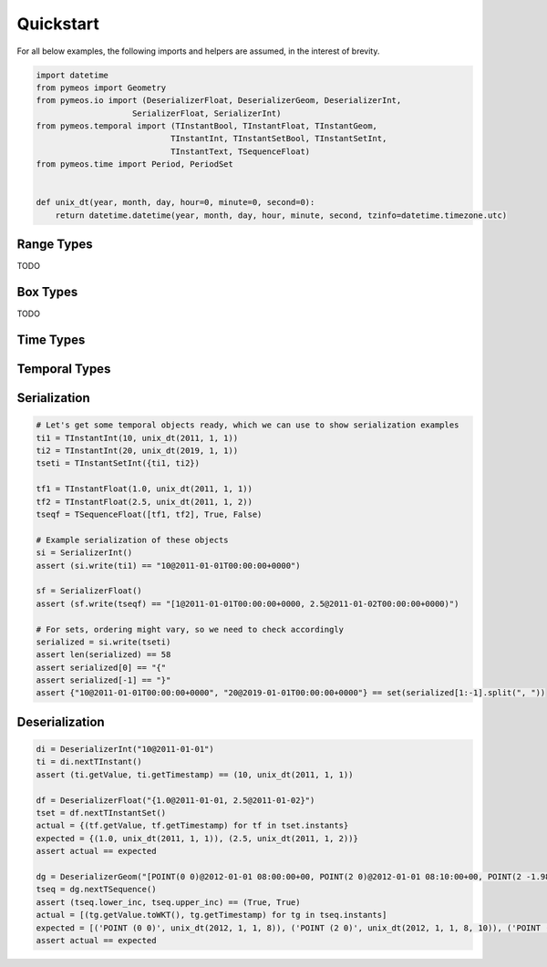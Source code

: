 Quickstart
==========

For all below examples, the following imports and helpers are assumed, in the interest of brevity.

.. code-block:: python

    import datetime
    from pymeos import Geometry
    from pymeos.io import (DeserializerFloat, DeserializerGeom, DeserializerInt,
                        SerializerFloat, SerializerInt)
    from pymeos.temporal import (TInstantBool, TInstantFloat, TInstantGeom,
                                TInstantInt, TInstantSetBool, TInstantSetInt,
                                TInstantText, TSequenceFloat)
    from pymeos.time import Period, PeriodSet


    def unix_dt(year, month, day, hour=0, minute=0, second=0):
        return datetime.datetime(year, month, day, hour, minute, second, tzinfo=datetime.timezone.utc)


Range Types
-----------

TODO


Box Types
-----------

TODO


Time Types
----------

.. code-block:: python
    :caption: Example usage of time types (Period, PeriodSet and TimestampSet)

    # Example creation of time objects
    period_1 = Period(unix_dt(2011, 1, 1), unix_dt(2011, 1, 2))
    period_2 = Period(unix_dt(2011, 1, 5), unix_dt(2011, 1, 6), False, False)
    period_3 = Period(unix_dt(2011, 1, 1), unix_dt(2011, 1, 2), True, False)
    assert period_1 == period_3
    assert period_2 != period_1
    assert period_2 != period_3
    period_set = PeriodSet({period_1, period_2, period_3})

    # Let's verify what we've done
    assert period_1.lower == unix_dt(2011, 1, 1)
    assert period_1.upper == unix_dt(2011, 1, 2)
    assert period_1.lower_inc == True
    assert period_1.upper_inc == False

    assert period_2.lower == unix_dt(2011, 1, 5)
    assert period_2.upper == unix_dt(2011, 1, 6)
    assert period_2.lower_inc == False
    assert period_2.upper_inc == False

    assert len(period_set.periods) == 2
    assert {period_1, period_2} == period_set.periods

    # Test functions
    assert period_1.timespan == datetime.timedelta(days=1)
    assert period_1.contains_timestamp(unix_dt(2011, 1, 1, 10))
    # assert period_set.period == Period(unix_dt(2011, 1, 1), unix_dt(2011, 1, 6), True, False)

    # Serialization
    assert str(period_1) == "[2011-01-01T00:00:00+0000, 2011-01-02T00:00:00+0000)"
    assert SerializerInt().write(period_1) == "[2011-01-01T00:00:00+0000, 2011-01-02T00:00:00+0000)"

    # Deserialization
    di = DeserializerInt("[2011-01-01T00:00:00+0000, 2011-01-02T00:00:00+0000)")
    period = di.nextPeriod()
    assert period == period_1

    di = DeserializerInt("[2019-09-02 01:00:00+01, 2019-09-03 05:43:21+01)")
    period = di.nextPeriod()
    assert period.lower == unix_dt(2019, 9, 2)
    assert period.upper == unix_dt(2019, 9, 3, 4, 43, 21)
    assert period.lower_inc == True
    assert period.upper_inc == False


Temporal Types
--------------

.. code-block:: python
    :caption: Example usage of time types (TInstant, TInstantSet, TSequence and TSequenceSet)

    # Example creation of temporal instant objects
    tb = TInstantBool(True, unix_dt(2011, 1, 1))
    ti = TInstantInt(10, unix_dt(2011, 1, 1))
    tf = TInstantFloat(1.25, unix_dt(2011, 1, 1))
    tt = TInstantText("testing", unix_dt(2011, 1, 1))
    tg = TInstantGeom(Geometry(10.0, 15.0), unix_dt(2011, 1, 1))  # Spatiotemporal!

    # Example creation of temporal instant set
    tsetb = TInstantSetBool({tb})

    # Example creation of temporal sequence
    tseqf = TSequenceFloat([tf], False, True)


    # Let's verify what we've done
    assert (tb.getValue, ti.getTimestamp) == (True, unix_dt(2011, 1, 1))
    assert (ti.getValue, ti.getTimestamp) == (10, unix_dt(2011, 1, 1))
    assert (tf.getValue, ti.getTimestamp) == (1.25, unix_dt(2011, 1, 1))
    assert (tt.getValue, tt.getTimestamp) == ("testing", unix_dt(2011, 1, 1))
    assert (tg.getValue.toWKT(), tg.getTimestamp) == ("POINT (10 15)", unix_dt(2011, 1, 1))

    assert {tb} == tsetb.getInstants

    assert [tf] == tseqf.getInstants
    assert (tseqf.lower_inc, tseqf.upper_inc) == (False, True)


Serialization
-------------

.. code-block:: python

    # Let's get some temporal objects ready, which we can use to show serialization examples
    ti1 = TInstantInt(10, unix_dt(2011, 1, 1))
    ti2 = TInstantInt(20, unix_dt(2019, 1, 1))
    tseti = TInstantSetInt({ti1, ti2})

    tf1 = TInstantFloat(1.0, unix_dt(2011, 1, 1))
    tf2 = TInstantFloat(2.5, unix_dt(2011, 1, 2))
    tseqf = TSequenceFloat([tf1, tf2], True, False)

    # Example serialization of these objects
    si = SerializerInt()
    assert (si.write(ti1) == "10@2011-01-01T00:00:00+0000")

    sf = SerializerFloat()
    assert (sf.write(tseqf) == "[1@2011-01-01T00:00:00+0000, 2.5@2011-01-02T00:00:00+0000)")

    # For sets, ordering might vary, so we need to check accordingly
    serialized = si.write(tseti)
    assert len(serialized) == 58
    assert serialized[0] == "{"
    assert serialized[-1] == "}"
    assert {"10@2011-01-01T00:00:00+0000", "20@2019-01-01T00:00:00+0000"} == set(serialized[1:-1].split(", "))



Deserialization
---------------

.. code-block:: python

    di = DeserializerInt("10@2011-01-01")
    ti = di.nextTInstant()
    assert (ti.getValue, ti.getTimestamp) == (10, unix_dt(2011, 1, 1))

    df = DeserializerFloat("{1.0@2011-01-01, 2.5@2011-01-02}")
    tset = df.nextTInstantSet()
    actual = {(tf.getValue, tf.getTimestamp) for tf in tset.instants}
    expected = {(1.0, unix_dt(2011, 1, 1)), (2.5, unix_dt(2011, 1, 2))}
    assert actual == expected

    dg = DeserializerGeom("[POINT(0 0)@2012-01-01 08:00:00+00, POINT(2 0)@2012-01-01 08:10:00+00, POINT(2 -1.98)@2012-01-01 08:15:00+00]")
    tseq = dg.nextTSequence()
    assert (tseq.lower_inc, tseq.upper_inc) == (True, True)
    actual = [(tg.getValue.toWKT(), tg.getTimestamp) for tg in tseq.instants]
    expected = [('POINT (0 0)', unix_dt(2012, 1, 1, 8)), ('POINT (2 0)', unix_dt(2012, 1, 1, 8, 10)), ('POINT (2 -1.98)', unix_dt(2012, 1, 1, 8, 15))]
    assert actual == expected
